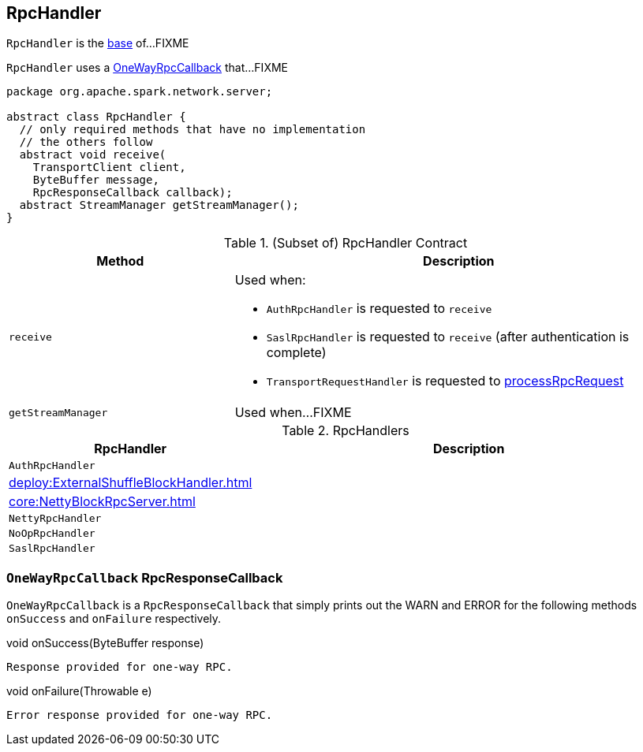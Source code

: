 == [[RpcHandler]] RpcHandler

`RpcHandler` is the <<contract, base>> of...FIXME

[[ONE_WAY_CALLBACK]]
`RpcHandler` uses a <<OneWayRpcCallback, OneWayRpcCallback>> that...FIXME

[[contract]]
[source, java]
----
package org.apache.spark.network.server;

abstract class RpcHandler {
  // only required methods that have no implementation
  // the others follow
  abstract void receive(
    TransportClient client,
    ByteBuffer message,
    RpcResponseCallback callback);
  abstract StreamManager getStreamManager();
}
----

.(Subset of) RpcHandler Contract
[cols="1,2",options="header",width="100%"]
|===
| Method
| Description

| `receive`
a| [[receive]] Used when:

* `AuthRpcHandler` is requested to `receive`

* `SaslRpcHandler` is requested to `receive` (after authentication is complete)

* `TransportRequestHandler` is requested to link:spark-TransportRequestHandler.adoc#processRpcRequest[processRpcRequest]

| `getStreamManager`
| [[getStreamManager]] Used when...FIXME
|===

[[implementations]]
.RpcHandlers
[cols="1,2",options="header",width="100%"]
|===
| RpcHandler
| Description

| `AuthRpcHandler`
| [[AuthRpcHandler]]

| xref:deploy:ExternalShuffleBlockHandler.adoc[]
| [[ExternalShuffleBlockHandler]]

| xref:core:NettyBlockRpcServer.adoc[]
| [[NettyBlockRpcServer]]

| `NettyRpcHandler`
| [[NettyRpcHandler]]

| `NoOpRpcHandler`
| [[NoOpRpcHandler]]

| `SaslRpcHandler`
| [[SaslRpcHandler]]
|===

=== [[OneWayRpcCallback]] `OneWayRpcCallback` RpcResponseCallback

`OneWayRpcCallback` is a `RpcResponseCallback` that simply prints out the WARN and ERROR for the following methods `onSuccess` and `onFailure` respectively.

.void onSuccess(ByteBuffer response)
```
Response provided for one-way RPC.
```

.void onFailure(Throwable e)
```
Error response provided for one-way RPC.
```
